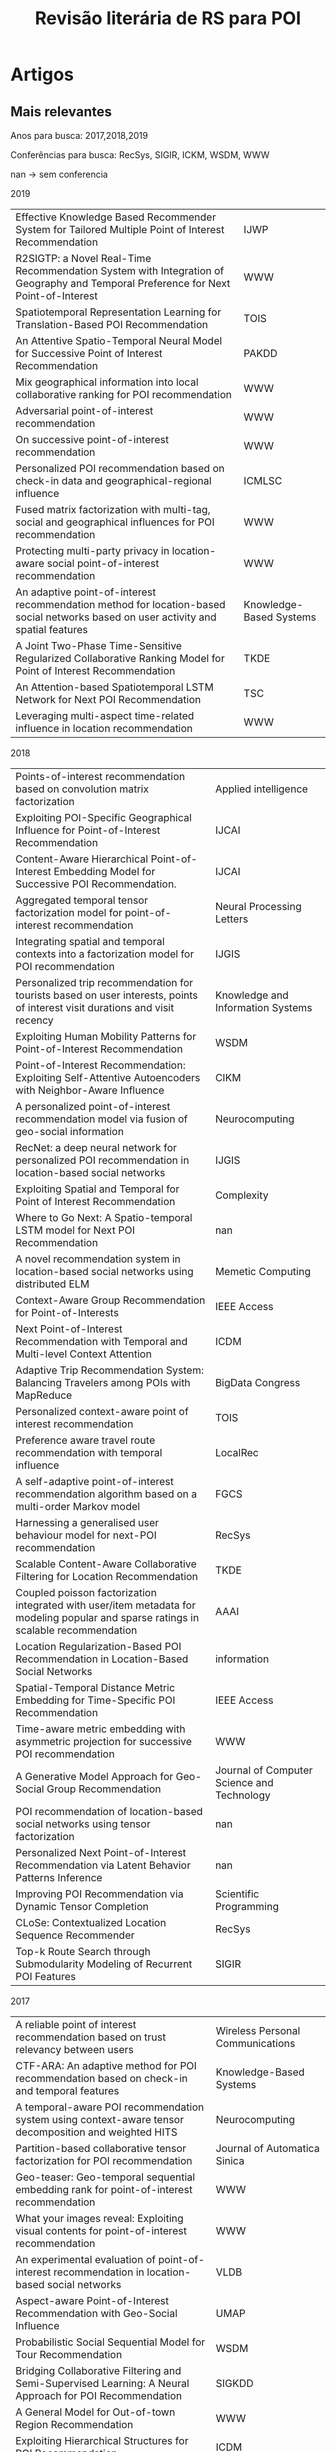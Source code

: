 #+TITLE: Revisão literária de RS para POI
#+LANGUAGE: br
#+OPTIONS: html-postamble:nil
# +SETUPFILE: ./org-html-themes/setup/theme-bigblow.setup
# +INFOJS_OPT: view:info toc:nil
#+BEGIN_SRC emacs-lisp :exports none
;C-c -
(org-ctrl-c-minus); cycle list, itemize, enumerate
#+END_SRC

#+BEGIN_EXPORT html
<!-- <script type="text/javascript"> -->
<!-- setTimeout(function() { -->
<!--   location.reload(); -->
<!-- }, 300000); -->
<!-- </script> -->
#+END_EXPORT

* Artigos
** Mais relevantes
Anos para busca: 2017,2018,2019

Conferências para busca: RecSys, SIGIR, ICKM, WSDM, WWW

nan -> sem conferencia

2019

#+tblname: art2019
| Effective Knowledge Based Recommender System for Tailored Multiple Point of Interest Recommendation                                | IJWP                    |
| R2SIGTP: a Novel Real-Time Recommendation System with Integration of Geography and Temporal Preference for Next Point-of-Interest  | WWW                     |
| Spatiotemporal Representation Learning for Translation-Based POI Recommendation                                                    | TOIS                    |
| An Attentive Spatio-Temporal Neural Model for Successive Point of Interest Recommendation                                          | PAKDD                   |
| Mix geographical information into local collaborative ranking for POI recommendation                                               | WWW                     |
| Adversarial point-of-interest recommendation                                                                                       | WWW                     |
| On successive point-of-interest recommendation                                                                                     | WWW                     |
| Personalized POI recommendation based on check-in data and geographical-regional influence                                         | ICMLSC                  |
| Fused matrix factorization with multi-tag, social and geographical influences for POI recommendation                               | WWW                     |
| Protecting multi-party privacy in location-aware social point-of-interest recommendation                                           | WWW                     |
| An adaptive point-of-interest recommendation method for location-based social networks based on user activity and spatial features | Knowledge-Based Systems |
| A Joint Two-Phase Time-Sensitive Regularized Collaborative Ranking Model for Point of Interest Recommendation                      | TKDE                    |
| An Attention-based Spatiotemporal LSTM Network for Next POI Recommendation                                                         | TSC                     |
| Leveraging multi-aspect time-related influence in location recommendation                                                          | WWW                     |

 #+BEGIN_SRC emacs-lisp :var list=art2019 :exports none :eval no
   (while (not (null list))
     (doi-utils-add-entry-from-crossref-query (car (car list)) "./doc.bib")
     (setq list (cdr list)))
 #+END_SRC

 #+RESULTS:

2018

#+tblname: art2018
| Points-of-interest recommendation based on convolution matrix factorization                                                         | Applied intelligence                       |
| Exploiting POI-Specific Geographical Influence for Point-of-Interest Recommendation                                                 | IJCAI                                      |
| Content-Aware Hierarchical Point-of-Interest Embedding Model for Successive POI Recommendation.                                     | IJCAI                                      |
| Aggregated temporal tensor factorization model for point-of-interest recommendation                                                 | Neural Processing Letters                  |
| Integrating spatial and temporal contexts into a factorization model for POI recommendation                                         | IJGIS                                      |
| Personalized trip recommendation for tourists based on user interests, points of interest visit durations and visit recency         | Knowledge and Information Systems          |
| Exploiting Human Mobility Patterns for Point-of-Interest Recommendation                                                             | WSDM                                       |
| Point-of-Interest Recommendation: Exploiting Self-Attentive Autoencoders with Neighbor-Aware Influence                              | CIKM                                       |
| A personalized point-of-interest recommendation model via fusion of geo-social information                                          | Neurocomputing                             |
| RecNet: a deep neural network for personalized POI recommendation in location-based social networks                                 | IJGIS                                      |
| Exploiting Spatial and Temporal for Point of Interest Recommendation                                                                | Complexity                                 |
| Where to Go Next: A Spatio-temporal LSTM model for Next POI Recommendation                                                          | nan                                        |
| A novel recommendation system in location-based social networks using distributed ELM                                               | Memetic Computing                          |
| Context-Aware Group Recommendation for Point-of-Interests                                                                           | IEEE Access                                |
| Next Point-of-Interest Recommendation with Temporal and Multi-level Context Attention                                               | ICDM                                       |
| Adaptive Trip Recommendation System: Balancing Travelers among POIs with MapReduce                                                  | BigData Congress                           |
| Personalized context-aware point of interest recommendation                                                                         | TOIS                                       |
| Preference aware travel route recommendation with temporal influence                                                                | LocalRec                                   |
| A self-adaptive point-of-interest recommendation algorithm based on a multi-order Markov model                                      | FGCS                                       |
| Harnessing a generalised user behaviour model for next-POI recommendation                                                           | RecSys                                     |
| Scalable Content-Aware Collaborative Filtering for Location Recommendation                                                          | TKDE                                       |
| Coupled poisson factorization integrated with user/item metadata for modeling popular and sparse ratings in scalable recommendation | AAAI                                       |
| Location Regularization-Based POI Recommendation in Location-Based Social Networks                                                  | information                                |
| Spatial-Temporal Distance Metric Embedding for Time-Specific POI Recommendation                                                     | IEEE Access                                |
| Time-aware metric embedding with asymmetric projection for successive POI recommendation                                            | WWW                                        |
| A Generative Model Approach for Geo-Social Group Recommendation                                                                     | Journal of Computer Science and Technology |
| POI recommendation of location-based social networks using tensor factorization                                                     | nan                                        |
| Personalized Next Point-of-Interest Recommendation via Latent Behavior Patterns Inference                                           | nan                                        |
| Improving POI Recommendation via Dynamic Tensor Completion                                                                          | Scientific Programming                     |
| CLoSe: Contextualized Location Sequence Recommender                                                                                 | RecSys                                     |
| Top-k Route Search through Submodularity Modeling of Recurrent POI Features                                                         | SIGIR                                      |


 #+BEGIN_SRC emacs-lisp :var list=art2018 :exports none :eval no
   (while (not (null list))
     (doi-utils-add-entry-from-crossref-query (car (car list)) "./doc.bib")
     (setq list (cdr list)))
 #+END_SRC

 #+RESULTS:


2017

#+tblname: art2017
| A reliable point of interest recommendation based on trust relevancy between users                                                | Wireless Personal Communications             |
| CTF-ARA: An adaptive method for POI recommendation based on check-in and temporal features                                        | Knowledge-Based Systems                      |
| A temporal-aware POI recommendation system using context-aware tensor decomposition and weighted HITS                             | Neurocomputing                               |
| Partition-based collaborative tensor factorization for POI recommendation                                                         | Journal of Automatica Sinica                 |
| Geo-teaser: Geo-temporal sequential embedding rank for point-of-interest recommendation                                           | WWW                                          |
| What your images reveal: Exploiting visual contents for point-of-interest recommendation                                          | WWW                                          |
| An experimental evaluation of point-of-interest recommendation in location-based social networks                                  | VLDB                                         |
| Aspect-aware Point-of-Interest Recommendation with Geo-Social Influence                                                           | UMAP                                         |
| Probabilistic Social Sequential Model for Tour Recommendation                                                                     | WSDM                                         |
| Bridging Collaborative Filtering and Semi-Supervised Learning: A Neural Approach for POI Recommendation                           | SIGKDD                                       |
| A General Model for Out-of-town Region Recommendation                                                                             | WWW                                          |
| Exploiting Hierarchical Structures for POI Recommendation                                                                         | ICDM                                         |
| Learning Recency and Inferring Associations in Location Based Social Network for Emotion Induced Point-of-Interest Recommendation | Journal of Information Science & Engineering |
| Spatial-aware hierarchical collaborative deep learning for POI recommendation                                                     | TKDE                                         |
| Context-aware probabilistic matrix factorization modeling for point-of-interest recommendation                                    | Neurocomputing                               |
| Personalized location recommendation by aggregating multiple recommenders in diversity                                            | GeoInformatica                               |
| Current location-based next POI recommendation                                                                                    | WI                                           |
| Tour recommendation for groups                                                                                                    | DMKD                                         |
| Geographical Diversification in POI Recommendation: Toward Improved Coverage on Interested Areas                                  | RecSys                                       |

 #+BEGIN_SRC emacs-lisp :var list=art2017 :exports none :eval no
   (while (not (null list))
     (doi-utils-add-entry-from-crossref-query (car (car list)) "./doc.bib")
     (setq list (cdr list)))
 #+END_SRC

 #+RESULTS:


** Artigos mais importantes/Filtragem de relevância

Para o trabalho atual não são todos artigos que irão ser importantes logo uma filtragem será feita.

Abaixo um resumo de cada artigo seŕa feito para coletar as principais características de cada artigo individualmente.

2019

- cite:vijayakumar19_effec_knowl_based_recom_system: Multiple POIs rec sys. lista de viagem. heat map de locais ja visitados. pois mais relevantes são pegos para recomendação. Hybrid collaborative filtering. Check-in, LSBN. Temporal.
- cite:jiao19_r2sig: não achei o pdf. mobile acho q n faz dif
- cite:qian19_spatiot_repres_learn_trans_based_poi_recom: espaçotemporal foco, spatiotemporal context-aware. joint effect of time and location.  translation-based recommender framework (STA) model third-order relationship among users. 
- cite:doan19_atten_spatio_tempor_neural_model: sem acesso ao pdf, resumo. deep Long Short Term Memory recurrent neural network model. successive recomendation problem.
- cite:liu19_mix_geogr_infor_into_local: sem acesso ao pdf. local collaborative ranking (LCR). MG-LCR.
- cite:zhou19_adver_point_inter_recom: why users prefer certain pois. user latent preference. Adversarial POI Recommendation. APOIR. Adversarial machine learning = AMD
- cite:lu18_succes_point_of_inter_recom: successive poi rec. geo influence, regions influence. UGSE-LR. Pagerank model successive transitions among POIs. User preference, regional influence and successive transition. RNN PEU-RNN. 2 trabalhos em um só, depois é preciso ver sobre isso. Feature-Based Recommendation System.
- cite:song19_person_poi:  improved user-based CF and geographical-regional influence.  user-POI matrix by normalized check-in frequencies. we find that each user's check-in POIs can be divided into several regions. integrate geographical influence with the regional feature to produce recommendation. 
- cite:zhang18_fused_matrix_factor_with_multi: LBSNs contain a special three layers network structure based on relevance of location information in the physical world. mine the internal correlations between different layers and to analze users’ preference on locations. social, geographical influence. MF model
- cite:wang18_protec_multi_party_privac_locat: Focado em privacidade, importante porém não vai para a tabela.
- cite:si19_adapt_point_of_inter_recom:  lack adaptability when making recommendations for users with different preferences. adaptive POI recommendation method by combining user activity and spatial features. extract three-dimensional user activity, time-based POI popularity and distance features using a probabilistic statistical analysis method from historical check-in datasets on LBSNs. user-activity clustering algorithm based in fuzzy c-means unsupervised learning. Gaussian kernel density estimation algorithm.
- cite:aliannejadi19_joint_two_phase_time_sensit: collaborative ranking (CR) for recommendation. temporal information for POI recommendation using CR. CR algorithm that incorporates the geographical influence of POIs and is regularized based on the variance of POIs popularity and users activities over time. Esse algoritmo explora também a parte social pois existe um fator de pois populares o qual vejo como um fator social.
- cite:huang19_atten_based_spatiot_lstm_networ: next poi. spatiotemporal. RNN. spatiotemporal long and short-term memory (ST-LSTM) network.
- cite:hosseini18_lever_multi_aspec_time_relat: exploit granularity of time. probabilistic generative model, named after Multi-aspect Time-related Influence (MATI). also algorithm based in Expectation Maximization (EM). User’s temporal multivariate orientation.

Antes do artigo  cite:si19_adapt_point_of_inter_recom não existia a coluna User Pref. depois deve ser verificado as implicações disso.

Expansão da tabela 4 do artigo "An Experimental Evaluation of Point-of-interest Recommendation in Location-based Social Networks".

| Article                                                | POI rec.   | Time-aware | Next POI   | In-/Out-of-town | Others     | Link-based | CF         | Factorization | Probabilistic | Hybrid     | Others | User Pref. | Geographical | Social     | Textual | Categorical | Sequential | Temporal   | Certo?  |
| cite:vijayakumar19_effec_knowl_based_recom_system      |            |            |            |                 | \checkmark |            |            |               |               | \checkmark |        |            | \checkmark   |            |         |             |            | \checkmark | talvez  |
| cite:qian19_spatiot_repres_learn_trans_based_poi_recom | \checkmark |            |            |                 |            |            |            |               |               |            | STA    |            | \checkmark   | \checkmark |         |             |            | \checkmark | *talvez |
| cite:doan19_atten_spatio_tempor_neural_model           |            |            |            |                 | \checkmark |            |            |               |               |            | RNN    |            | \checkmark   |            |         |             | \checkmark | \checkmark |         |
| cite:liu19_mix_geogr_infor_into_local                  | \checkmark |            |            |                 |            |            |            |               |               |            |        |            | \checkmark   |            |         |             |            |            | nao     |
| cite:zhou19_adver_point_inter_recom                    | \checkmark |            |            |                 |            |            |            |               |               |            | AML    |            | \checkmark   | \checkmark |         |             |            |            | acho    |
| cite:lu18_succes_point_of_inter_recom                  |            |            |            |                 | \checkmark | \checkmark |            |               |               |            | RNN    |            | \checkmark   |            |         |             | \checkmark |            | talvez  |
| cite:song19_person_poi                                 | \checkmark |            |            |                 |            |            | \checkmark |               |               |            |        |            | \checkmark   |            |         |             |            |            | acho    |
| cite:zhang18_fused_matrix_factor_with_multi            | \checkmark |            |            |                 |            |            |            | \checkmark    |               |            |        |            | \checkmark   | \checkmark |         |             |            |            | sim     |
| cite:si19_adapt_point_of_inter_recom                   | \checkmark |            |            |                 |            |            | \checkmark |               |               |            | ML     | \checkmark | \checkmark   |            |         |             |            |            | verif   |
| cite:aliannejadi19_joint_two_phase_time_sensit         | \checkmark |            |            |                 |            |            | \checkmark |               |               |            |        |            | \checkmark   | \checkmark |         |             |            |            |         |
| cite:huang19_atten_based_spatiot_lstm_networ           |            |            | \checkmark |                 |            |            |            |               |               |            | LSTM   |            | \checkmark   |            |         |             |            | \checkmark | sim     |
| cite:hosseini18_lever_multi_aspec_time_relat           | \checkmark |            |            |                 |            |            |            |               | \checkmark    |            |        | \checkmark |              |            |         |             |            | \checkmark | verif   |



2018

- cite:xing17_point_of_inter_recom_based: joint convolution matrix factorization model. Review Geographical Social (ReGS). captures geographical influences and user social relations. CNN and PMF. explore User preference?
- cite:wang18_exploit_poi_specif_geogr_influen: exploit POI-specific geographical influence. leitura do pdf. model user preference. stochastic gradient ascent (SGA). mini-batch. objective function.
- cite:chang18_conten_aware_hierar_point_inter: successive POI Recommendation. CAPE. content-aware. text content that provides characteristics of a POI. Objective function. ML.
- cite:zhao17_aggreg_tempor_tensor_factor_model: temporal characteristics of user mobility in LBSNs can be summarized in three aspects: periodicity, consecutiveness, and non-uniformness. Aggregated Temporal Tensor Factorization (ATTF). capture the three temporal features together, as well as at different time scales. temporal tensor factorization method to model the check-in activity.
- cite:cai17_integ_spatial_tempor_contex_into: MF. Feature-Space Separated Factorization Model (FSS-FM). spatial and temporal contexts
- cite:lim17_person_trip_recom_touris_based: propose an algorithm called PersTour for recommending personalized tours using POI popularity and user interest preferences. Time-based???? 
- cite:yao18_exploit_human_mobil_patter_point_inter_recom: timing effects: we need to examine whether the POI fits a user»s availability. novel method which incorporates the degree of temporal matching between users and POIs into personalized POI recommendations. Temporal Matching Poisson Factorization Model (TM-PFM) to profile the popularity of POIs, model the regularity of users, and incorporate the temporal matching between. Use MF.



no 3 artigo deu inicio ao ato de botar nome em outros

| Article                                                 | POI rec.   | Time-aware | Next POI | In-/Out-of-town | Others           | Link-based | CF | Factorization | Probabilistic | Hybrid | Others | User Pref. | Geographical | Social     | Textual    | Categorical | Sequential | Temporal   | Certo? |
| cite:xing17_point_of_inter_recom_based                  | \checkmark |            |          |                 |                  |            |    | \checkmark    | \checkmark    |        | CNN    |            | \checkmark   | \checkmark |            |             |            |            | talvez |
| cite:wang18_exploit_poi_specif_geogr_influen            | \checkmark |            |          |                 |                  |            |    |               |               |        | SGA    | \checkmark | \checkmark   |            |            |             |            |            | talvez |
| cite:chang18_conten_aware_hierar_point_inter            |            |            |          |                 | (Suc.)\checkmark |            |    |               |               |        | GD/ML  |            | \checkmark   |            | \checkmark |             |            |            | talvez |
| cite:zhao17_aggreg_tempor_tensor_factor_model           | \checkmark |            |          |                 |                  |            |    | \checkmark    |               |        | TF     |            |              |            |            |             |            | \checkmark | talvez |
| cite:cai17_integ_spatial_tempor_contex_into             | \checkmark |            |          |                 |                  |            |    | \checkmark    |               |        |        |            | \checkmark   |            |            |             |            | \checkmark | sim    |
| cite:lim17_person_trip_recom_touris_based               |            |            |          |                 | (Tour)\checkmark |            |    |               |               |        |        | \checkmark | \checkmark   |            |            |             |            |            | nao    |
| cite:yao18_exploit_human_mobil_patter_point_inter_recom | \checkmark |            |          |                 |                  |            |    | \checkmark    | \checkmark    |        | PFM    |            |              |            |            |             |            | \checkmark | nao    |
|                                                         |            |            |          |                 |                  |            |    |               |               |        |        |            |              |            |            |             |            |            |        |





# #+ATTR_HTML: :style margin-left: auto; margin-right: auto;
# https://upload.wikimedia.org/wikipedia/commons/thumb/3/3f/Sanzio_01_Pythagoras.jpg/800px-Sanzio_01_Pythagoras.jpg]]

* Buscas


Anos para busca: 2017,2018,2019

Conferências para busca: RecSys, SIGIR, ICKM, WSDM, WWW

** 2019

*** ACM
não ocorreu até então. <2019-07-23 Tue>

artigos que podem ser interessantes pelo título:

Short papers:

- User-Centered Evaluation of Strategies for Recommending Sequences of Points of Interest to Groups

Long papers:

empty

*** WWW

- R2SIGTP: a Novel Real-Time Recommendation System with Integration of Geography and Temporal Preference for Next Point-of-Interest


*** Outros


** 2018
*** ACM
artigos que podem ser interessantes pelo título:

Short papers:

- CLoSe: Contextualized Location Sequence Recommender
- Harnessing A Generalised User Behaviour Model for Next-POI Recommendation

Long papers:

empty




** 2017
*** ACM
artigos que podem ser interessantes pelo título:

Short papers:

- Geographical Diversification in POI Recommendation: Toward Improved Coverage on Interested Areas 

Long papers:

empty








* Artigo "An Experimental Evaluation of Point-of-interest Recommendation in Location-based Social Networks"
Nome de cada artigo para cada modelo:

- Exploring temporal effects for location recommendation on location-based social networks
- Exploiting geographical neighborhood characteristics for location recommendation
- GeoMF: joint geographical modeling and matrix factorization for point-of-interest recommendation
- Rank-geofm: A ranking based geographical factorization method for point of interest recommendation
- Point-of-interest recommendations: Learning potential check-ins from friends
- Fused matrix factorization with geographical and social influence in location-based social networks
- A general geographical probabilistic factor model for point of interest recommendation
- Location recommendation in location-based social networks using user check-in data
- Exploiting geographical influence for collaborative point-of-interest recommendation
- igslr: personalized geo-social location recommendation: a kernel density estimation approach
- Lore: Exploiting sequential influence for location recommendations
- Geosoca: Exploiting geographical, social and categorical correlations for point-of-interest recommendations


Modelos:

- MF Models
- LRT
- IRenMF
- GeoMF
- RankGeoFM
- ASMF


- Poisson Factor Models
- MGMPFM
- GeoPFM


- Link-based Models
- LFBCA


- Hybrid Models
- USG
- iGSLR
- LORE
- GeoSoCa

** Matrix factorization models
*** LRT
É um modelo de MF time-enhanced. Baseado no fato de que o comportamento do usuario muda com o tempo. Cada usuario tem fatores latentes diferentes para cada intervalo de tempo. A recomendação é feita com base em todos fatores latentes.

/Temporal-influence/

Para modelar as preferencias dos usuarios para diferentes intervalos de tempos o modelo LRT fatora a matriz de check-in $C^(t)$ para cada intervalo de tempo $t$ separadamente, tal que $t \in \{0,1,\dots,23\}$ é uma hora em um dia. Para a função objetivo um termo regularizador é adicionado pela intuição de que usuarios interesados em intervalos de tempos iguais são iguais. O termo é formalizado como: 





* Não utilizado
  Não deu bons resultados, logo foi utilizado outro método para busca pelos principais artigos.
** Selecionando e filtrando os artigos pelo título
 Aqui irá ser feito uma filtragem de todos artigos para os que pelo título parecem serem melhores de analisados. Depois títulos erroneamente filtrados podem voltar para a base.

 ✓ Aprovado

 ✗ Recusado

 ? Não decidido

*** Matrix factorization

 1. GeoMF: joint geographical modeling and matrix factorization for point-of-interest recommendation ✓
 2. Content-aware point of interest recommendation on location-based social networks ✗
 3. Fused matrix factorization with geographical and social influence in location-based social networks ✓
 4. Rank-geofm: A ranking based geographical factorization method for point of interest recommendation ✓
 5. Learning geographical preferences for point-of-interest recommendation ? PMF, não sei se entra ainda, 2013
 6. POI recommendation: towards fused matrix factorization with geographical and temporal influences ? 2015 GeoMF-TD, sem conteudo pdf
 7. Matrix factorization techniques for context aware recommendation ✗
 8. A survey of point-of-interest recommendation in location-based social networks ✗
 9. Context-aware probabilistic matrix factorization modeling for point-of-interest recommendation ✗
 10. Context-aware point-of-interest recommendation using tensor factorization with social regularization ✓ / Context-aware point of interest recommendation using tensor factorization ?
 11. What your images reveal: Exploiting visual contents for point-of-interest recommendation ✗
 12. STELLAR: spatial-temporal latent ranking for successive point-of-interest recommendation ✗
 13. Context-aware points of interest suggestion with dynamic weather data management ✗
 14. Unified point-of-interest recommendation with temporal interval assessment ?
 15. Schedule a rich sentimental travel via sentimental POI mining and recommendation
 16. Bridging collaborative filtering and semi-supervised learning: a neural approach for poi recommendation
 17. POI recommendation through cross-region collaborative filtering
 18. A temporal-aware POI recommendation system using context-aware tensor decomposition and weighted HITS
 19. Learning graph-based poi embedding for location-based recommendation
 20. Partition-based collaborative tensor factorization for POI recommendation
 21. Collaborative filtering meets mobile recommendation: A user-centered approach
 22. Personalized point-of-interest recommendation by mining users' preference transition
 23. Point-of-interest recommendation in location based social networks with topic and location awareness
 24. Where you like to go next: Successive point-of-interest recommendation
 25. STS: A Context-Aware Mobile Recommender System for Places of Interest.
 26. Geotecs: exploiting geographical, temporal, categorical and social aspects for personalized poi recommendation
 27. Point-of-interest recommender systems: A separate-space perspective
 28. Joint modeling of users' interests and mobility patterns for point-of-interest recommendation
 29. Inferring a personalized next point-of-interest recommendation model with latent behavior patterns
 30. Social topic modeling for point-of-interest recommendation in location-based social networks

** Busca no google scholar
   Aqui só é feito a busca no scholar e os resultados são botados ai.

   Primeiro é feito a query, o resultado da query é botado como uma lista.


*** Matrix factorization
 Query: recommender system poi matrix factorization

 #+NAME: mfarticles
 1. GeoMF: joint geographical modeling and matrix factorization for point-of-interest recommendation
 2. Content-aware point of interest recommendation on location-based social networks
 3. Fused matrix factorization with geographical and social influence in location-based social networks
 4. Rank-geofm: A ranking based geographical factorization method for point of interest recommendation
 5. Learning geographical preferences for point-of-interest recommendation
 6. POI recommendation: towards fused matrix factorization with geographical and temporal influences
 7. Matrix factorization techniques for context aware recommendation
 8. A survey of point-of-interest recommendation in location-based social networks
 9. Context-aware probabilistic matrix factorization modeling for point-of-interest recommendation
 10. Context-aware point-of-interest recommendation using tensor factorization with social regularization
 11. What your images reveal: Exploiting visual contents for point-of-interest recommendation
 12. STELLAR: spatial-temporal latent ranking for successive point-of-interest recommendation
 13. Context-aware points of interest suggestion with dynamic weather data management
 14. Unified point-of-interest recommendation with temporal interval assessment
 15. Schedule a rich sentimental travel via sentimental POI mining and recommendation
 16. Bridging collaborative filtering and semi-supervised learning: a neural approach for poi recommendation
 17. POI recommendation through cross-region collaborative filtering
 18. A temporal-aware POI recommendation system using context-aware tensor decomposition and weighted HITS
 19. Learning graph-based poi embedding for location-based recommendation
 20. Partition-based collaborative tensor factorization for POI recommendation
 21. Collaborative filtering meets mobile recommendation: A user-centered approach
 22. Personalized point-of-interest recommendation by mining users' preference transition
 23. Point-of-interest recommendation in location based social networks with topic and location awareness
 24. Where you like to go next: Successive point-of-interest recommendation
 25. STS: A Context-Aware Mobile Recommender System for Places of Interest.
 26. Geotecs: exploiting geographical, temporal, categorical and social aspects for personalized poi recommendation
 27. Point-of-interest recommender systems: A separate-space perspective
 28. Joint modeling of users' interests and mobility patterns for point-of-interest recommendation
 29. Inferring a personalized next point-of-interest recommendation model with latent behavior patterns
 30. Social topic modeling for point-of-interest recommendation in location-based social networks

 #+BEGIN_SRC emacs-lisp :var list=mfarticles
					   ;(mapcar 'insert list)
   (while (not (null list))
     (doi-utils-add-entry-from-crossref-query (car (car list)) "./doc.bib")
     (setq list (cdr list)))
 #+END_SRC

 #+RESULTS:

*** Content-based filtering
 Query: recommender system poi content-based filtering

 1. Author topic model-based collaborative filtering for personalized POI recommendations
 2. A hybrid recommender system for context-aware recommendations of mobile applications
 3. Using location for personalized POI recommendations in mobile environments
 4. Mobile recommender systems in tourism
 5. Exploiting geographical influence for collaborative point-of-interest recommendation
 6. A web-based pervasive recommendation system for mobile tourist guides
 7. Dynamic particle swarm optimization for personalized recommender system based on electroencephalography feedback.
 8. A hybrid context aware system for tourist guidance based on collaborative filtering
 9. Personalization method for tourist point of interest (POI) recommendation
 10. [PDF] Context and intention-awareness in pois recommender systems

 Query: recommender system poi content-based

 1. A web-based pervasive recommendation system for mobile tourist guides
 2. Mobile recommender systems in tourism
 3. A hybrid recommender system for context-aware recommendations of mobile applications
 4. Using location for personalized POI recommendations in mobile environments
 5. Author topic model-based collaborative filtering for personalized POI recommendations
 6. Location-adapted music recommendation using tags
 7. A mobile tourism recommender system
 8. Dynamic particle swarm optimization for personalized recommender system based on electroencephalography feedback.
 9. Exploiting geographical influence for collaborative point-of-interest recommendation
 10. A context-aware mobile recommender system based on location and trajectory

*** Collaborative filtering

 Query: recommender system poi collaborative filtering

 1. Exploiting geographical influence for collaborative point-of-interest recommendation
 2. Using location for personalized POI recommendations in mobile environments
 3. Author topic model-based collaborative filtering for personalized POI recommendations
 4. Bridging collaborative filtering and semi-supervised learning: a neural approach for poi recommendation
 5. Mobile recommender systems in tourism
 6. A hybrid recommender system for context-aware recommendations of mobile applications
 7. POI recommendation through cross-region collaborative filtering
 8. Using context-aware collaborative filtering for POI recommendations in mobile guides
 9. A hybrid context aware system for tourist guidance based on collaborative filtering
 10. Location-based recommendation system
 11. A web-based pervasive recommendation system for mobile tourist guides
 12. Content-aware point of interest recommendation on location-based social networks
 13. A mobile tourism recommender system
 14. Personalization method for tourist point of interest (POI) recommendation
 15. [PDF] Using trajectories for collaborative filtering-based POI recommendation.
 16. Collaborative location and activity recommendations with GPS history data
 17. A mobile 3D-GIS hybrid recommender system for tourism
 18. Context-aware intelligent recommendation system for tourism
 19. Travel recommendation via author topic model based collaborative filtering
 20. Collaborative filtering meets mobile recommendation: A user-centered approach

*** Link-Based

 Query: recommender system poi link-based link based

 1. Maps: A multi aspect personalized poi recommender system
 2. An experimental evaluation of point-of-interest recommendation in location-based social networks
 3. Knowledge-based identification of music suited for places of interest
 4. Location-recommendation-aware virtual network embedding in energy-efficient optical-wireless hybrid networks supporting 5G models
 5. Swarm intelligence clustering ensemble based point of interest recommendation for social cyber-physical systems
 6. Privacy aspects of recommender systems
 7. A hybrid quantum-induced swarm intelligence clustering for the urban trip recommendation in smart city
 8. A weighted multi-attribute method for matching user-generated points of interest
 9. Context-aware and multilingual information extraction for a tourist recommender system
 10. Recommender systems: Models and techniques

* End
End
bibliographystyle:plain
bibliography:doc.bib
